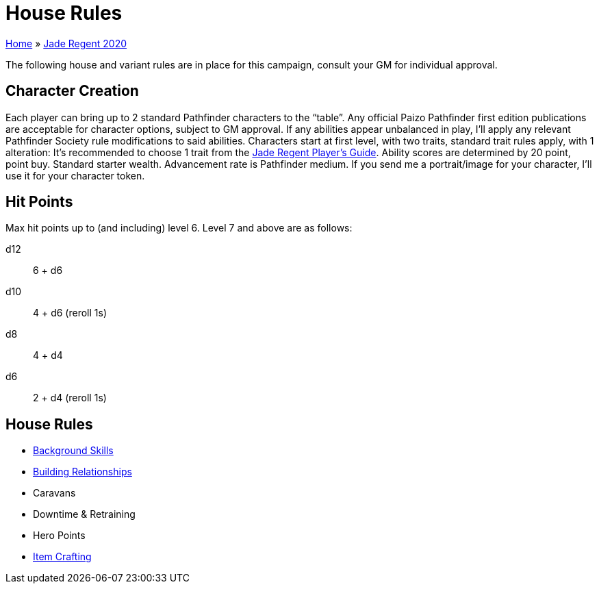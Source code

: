 = House Rules

link:../index.html[Home] » link:index.html[Jade Regent 2020]

The following house and variant rules are in place for this campaign, consult your GM for individual approval.

== Character Creation

Each player can bring up to 2 standard Pathfinder characters to the "`table`". Any official Paizo Pathfinder first edition publications are acceptable for character options, subject to GM approval. If any abilities appear unbalanced in play, I’ll apply any relevant Pathfinder Society rule modifications to said abilities. Characters start at first level, with two traits, standard trait rules apply, with 1 alteration: It’s recommended to choose 1 trait from the link:JadeRegentPlayersGuide.pdf[Jade Regent Player’s Guide]. Ability scores are determined by 20 point, point buy. Standard starter wealth. Advancement rate is Pathfinder medium. If you send me a portrait/image for your character, I’ll use it for your character token.

== Hit Points

Max hit points up to (and including) level 6. Level 7 and above are as follows:

d12:: 6 + d6
d10:: 4 + d6 (reroll 1s)
d8:: 4 + d4
d6:: 2 + d4 (reroll 1s)

== House Rules

* https://www.d20pfsrd.com/skills/background-skills/[Background Skills]
* link:../pathfinder/relationships.html[Building Relationships]
* Caravans
* Downtime & Retraining
* Hero Points
* link:../pathfinder/crafting.html[Item Crafting]
